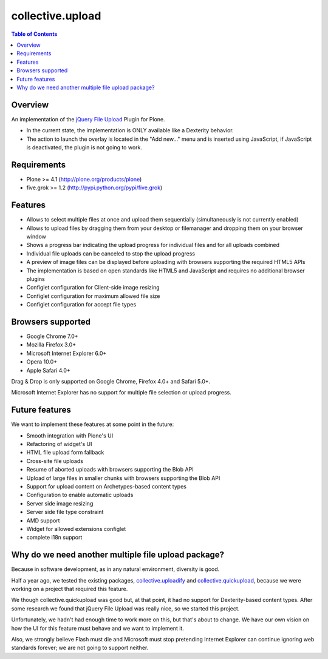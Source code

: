 *****************
collective.upload
*****************

.. contents:: Table of Contents

Overview
--------

An implementation of the `jQuery File Upload
<http://blueimp.github.com/jQuery-File-Upload/>`_ Plugin for Plone.

* In the current state, the implementation is ONLY available like a Dexterity
  behavior.
* The action to launch the overlay is located in the "Add new…" menu and is
  inserted using JavaScript, if JavaScript is deactivated, the plugin is not
  going to work.

Requirements
------------

* Plone >= 4.1 (http://plone.org/products/plone)
* five.grok >= 1.2 (http://pypi.python.org/pypi/five.grok)

Features
--------

* Allows to select multiple files at once and upload them sequentially
  (simultaneously is not currently enabled)
* Allows to upload files by dragging them from your desktop or filemanager and
  dropping them on your browser window
* Shows a progress bar indicating the upload progress for individual files and
  for all uploads combined
* Individual file uploads can be canceled to stop the upload progress
* A preview of image files can be displayed before uploading with browsers
  supporting the required HTML5 APIs
* The implementation is based on open standards like HTML5 and JavaScript and
  requires no additional browser plugins
* Configlet configuration for Client-side image resizing
* Configlet configuration for maximum allowed file size
* Configlet configuration for accept file types

Browsers supported
------------------

* Google Chrome 7.0+
* Mozilla Firefox 3.0+
* Microsoft Internet Explorer 6.0+
* Opera 10.0+
* Apple Safari 4.0+

Drag & Drop is only supported on Google Chrome, Firefox 4.0+ and Safari 5.0+.

Microsoft Internet Explorer has no support for multiple file selection or
upload progress.

Future features
---------------

We want to implement these features at some point in the future:

* Smooth integration with Plone's UI
* Refactoring of widget's UI
* HTML file upload form fallback
* Cross-site file uploads
* Resume of aborted uploads with browsers supporting the Blob API
* Upload of large files in smaller chunks with browsers supporting the Blob
  API
* Support for upload content on Archetypes-based content types
* Configuration to enable automatic uploads
* Server side image resizing
* Server side file type constraint
* AMD support
* Widget for allowed extensions configlet
* complete i18n support


Why do we need another multiple file upload package?
----------------------------------------------------

Because in software development, as in any natural environment, diversity is
good.

Half a year ago, we tested the existing packages, `collective.uploadify
<http://pypi.python.org/pypi/collective.uploadify>`_ and
`collective.quickupload
<http://pypi.python.org/pypi/collective.quickupload>`_, because we were
working on a project that required this feature.

We though collective.quickupload was good but, at that point, it had no
support for Dexterity-based content types. After some research we found that
jQuery File Upload was really nice, so we started this project.

Unfortunately, we hadn't had enough time to work more on this, but that's
about to change. We have our own vision on how the UI for this feature must
behave and we want to implement it.

Also, we strongly believe Flash must die and Microsoft must stop pretending
Internet Explorer can continue ignoring web standards forever; we are not
going to support neither.

